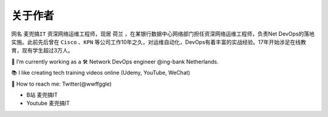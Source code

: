 关于作者
==========


.. image:: /_static/about.jpg
    :width: 200px
    :alt: about


网名 ``麦兜搞IT`` 资深网络运维工程师，现居 ``荷兰`` ，在某银行数据中心网络部门担任资深网络运维工程师，负责Net DevOps的落地实施。此前先后曾在 ``Cisco`` 、``KPN`` 等公司工作10年之久，对运维自动化，DevOps有着丰富的实战经验。17年开始涉足在线教育，现有学生超过3万人。


🔭 I’m currently working as a 🛠 Network DevOps engineer @ing-bank Netherlands.

📚 I like creating tech training videos online (Udemy, YouTube, WeChat)

💬 How to reach me: Twitter(@wwffggle)


- B站 麦兜搞IT
- Youtube 麦兜搞IT